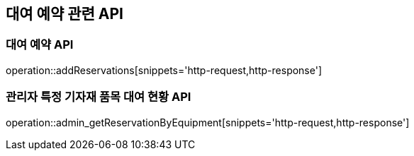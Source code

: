 == 대여 예약 관련 API

=== 대여 예약 API

operation::addReservations[snippets='http-request,http-response']

=== 관리자 특정 기자재 품목 대여 현황 API

operation::admin_getReservationByEquipment[snippets='http-request,http-response']